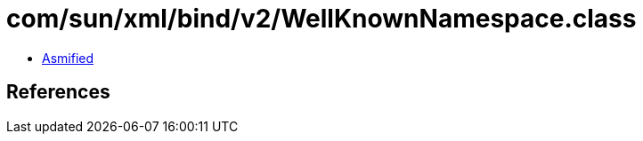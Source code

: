 = com/sun/xml/bind/v2/WellKnownNamespace.class

 - link:WellKnownNamespace-asmified.java[Asmified]

== References

